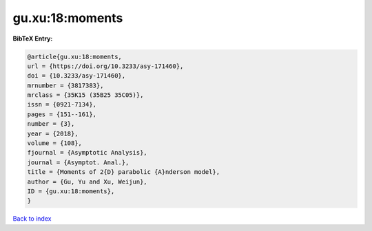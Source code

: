 gu.xu:18:moments
================

.. :cite:t:`gu.xu:18:moments`

.. bibliography:: ../../All.bib

**BibTeX Entry:**

.. code-block:: bibtex

   @article{gu.xu:18:moments,
   url = {https://doi.org/10.3233/asy-171460},
   doi = {10.3233/asy-171460},
   mrnumber = {3817383},
   mrclass = {35K15 (35B25 35C05)},
   issn = {0921-7134},
   pages = {151--161},
   number = {3},
   year = {2018},
   volume = {108},
   fjournal = {Asymptotic Analysis},
   journal = {Asymptot. Anal.},
   title = {Moments of 2{D} parabolic {A}nderson model},
   author = {Gu, Yu and Xu, Weijun},
   ID = {gu.xu:18:moments},
   }

`Back to index <../index>`_
